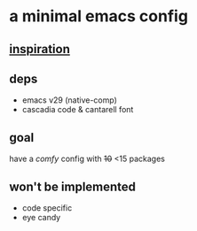 * a minimal emacs config

[[file:preview.png]]

** [[https://github.com/rayes0/emacs][inspiration]]

** deps
- emacs v29 (native-comp)
- cascadia code & cantarell font

** goal
have a /comfy/ config with +10+ <15 packages

** won't be implemented
- code specific
- eye candy
